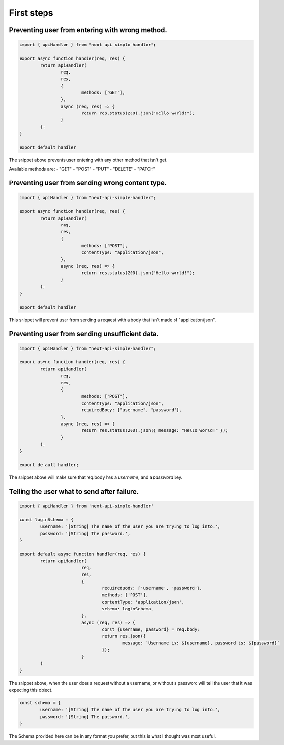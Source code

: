 First steps
====================

Preventing user from entering with wrong method.
-------------------------------------------------
.. code-block:: js

	import { apiHandler } from "next-api-simple-handler";

	export async function handler(req, res) {
		return apiHandler(
			req,
			res,
			{
				methods: ["GET"],
			},
			async (req, res) => {
				return res.status(200).json("Hello world!");
			}
		);
	}

	export default handler

The snippet above prevents user entering with any other method that isn't get.

Available methods are:
- "GET"
- "POST"
- "PUT"
- "DELETE"
- "PATCH"

Preventing user from sending wrong content type.
-------------------------------------------------

.. code-block:: js

	import { apiHandler } from "next-api-simple-handler";

	export async function handler(req, res) {
		return apiHandler(
			req,
			res,
			{
				methods: ["POST"],
				contentType: "application/json",
			},
			async (req, res) => {
				return res.status(200).json("Hello world!");
			}
		);
	}

	export default handler

This snippet will prevent user from sending a request with a body that isn't made of "application/json".

Preventing user from sending unsufficient data.
-------------------------------------------------

.. code-block:: js

	import { apiHandler } from "next-api-simple-handler";

	export async function handler(req, res) {
		return apiHandler(
			req,
			res,
			{
				methods: ["POST"],
				contentType: "application/json",
				requiredBody: ["username", "password"],
			},
			async (req, res) => {
				return res.status(200).json({ message: "Hello world!" });
			}
		);
	}

	export default handler;


The snippet above will make sure that req.body has a *username*, and a *password* key.

Telling the user what to send after failure.
-------------------------------------------------

.. code-block:: js

	import { apiHandler } from 'next-api-simple-handler'

	const loginSchema = {
		username: '[String] The name of the user you are trying to log into.',
		password: '[String] The password.',
	}

	export default async function handler(req, res) {
		return apiHandler(
				req,
				res,
				{
					requiredBody: ['username', 'password'],
					methods: ['POST'],
					contentType: 'application/json',
					schema: loginSchema,
				},
				async (req, res) => {
					const {username, password} = req.body;
					return res.json({
						message: `Username is: ${username}, password is: ${password}`
					});
				}
		)
	}

The snippet above, when the user does a request without a username, or without a password will tell the user that it was expecting this object.

.. code-block:: js

	const schema = {
		username: '[String] The name of the user you are trying to log into.',
		password: '[String] The password.',
	}

The Schema provided here can be in any format you prefer, but this is what I thought was most useful.
